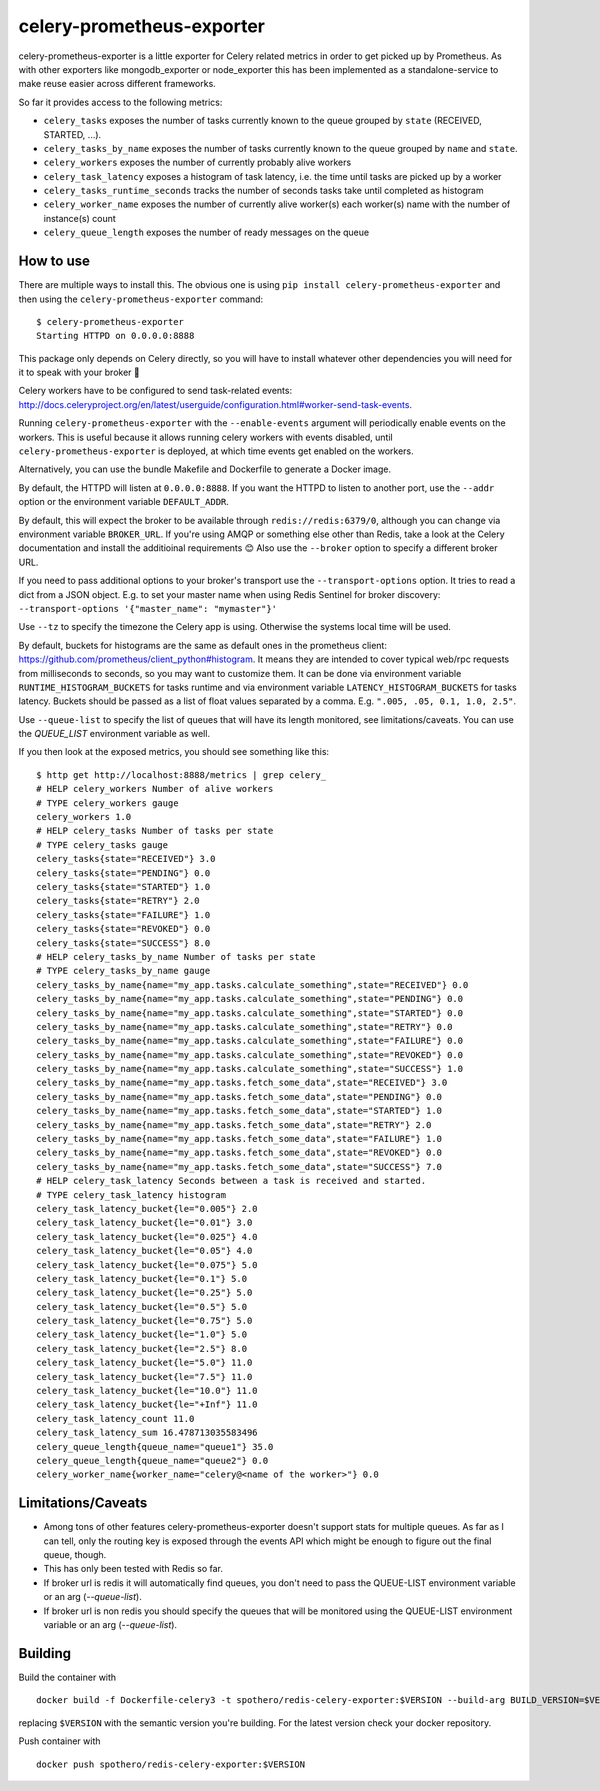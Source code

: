 ==========================
celery-prometheus-exporter
==========================

.. image:: https://img.shields.io/docker/automated/zerok/celery-prometheus-exporter.svg?maxAge=2592000
    :target: https://hub.docker.com/r/zerok/celery-prometheus-exporter/

celery-prometheus-exporter is a little exporter for Celery related metrics in
order to get picked up by Prometheus. As with other exporters like
mongodb\_exporter or node\_exporter this has been implemented as a
standalone-service to make reuse easier across different frameworks.

So far it provides access to the following metrics:

* ``celery_tasks`` exposes the number of tasks currently known to the queue
  grouped by ``state`` (RECEIVED, STARTED, ...).
* ``celery_tasks_by_name`` exposes the number of tasks currently known to the queue
  grouped by ``name`` and ``state``.
* ``celery_workers`` exposes the number of currently probably alive workers
* ``celery_task_latency`` exposes a histogram of task latency, i.e. the time until
  tasks are picked up by a worker
* ``celery_tasks_runtime_seconds`` tracks the number of seconds tasks take
  until completed as histogram
* ``celery_worker_name`` exposes the number of currently alive worker(s) each worker(s) name with the number of instance(s) count
* ``celery_queue_length`` exposes the number of ready messages on the queue


How to use
==========

There are multiple ways to install this. The obvious one is using ``pip install
celery-prometheus-exporter`` and then using the ``celery-prometheus-exporter``
command::

  $ celery-prometheus-exporter
  Starting HTTPD on 0.0.0.0:8888
  
  
This package only depends on Celery directly, so you will have to install
whatever other dependencies you will need for it to speak with your broker 🙂

Celery workers have to be configured to send task-related events:
http://docs.celeryproject.org/en/latest/userguide/configuration.html#worker-send-task-events.

Running ``celery-prometheus-exporter`` with the ``--enable-events`` argument
will periodically enable events on the workers. This is useful because it
allows running celery workers with events disabled, until
``celery-prometheus-exporter`` is deployed, at which time events get enabled
on the workers.

Alternatively, you can use the bundle Makefile and Dockerfile to generate a
Docker image.

By default, the HTTPD will listen at ``0.0.0.0:8888``. If you want the HTTPD
to listen to another port, use the ``--addr`` option or the environment variable
``DEFAULT_ADDR``.

By default, this will expect the broker to be available through
``redis://redis:6379/0``, although you can change via environment variable
``BROKER_URL``. If you're using AMQP or something else other than
Redis, take a look at the Celery documentation and install the additioinal
requirements 😊 Also use the ``--broker`` option to specify a different broker
URL.

If you need to pass additional options to your broker's transport use the
``--transport-options``  option. It tries to read a dict from a JSON object.
E.g. to set your master name when using Redis Sentinel for broker discovery:
``--transport-options '{"master_name": "mymaster"}'``

Use ``--tz`` to specify the timezone the Celery app is using. Otherwise the
systems local time will be used.

By default, buckets for histograms are the same as default ones in the prometheus client:
https://github.com/prometheus/client_python#histogram.
It means they are intended to cover typical web/rpc requests from milliseconds to seconds,
so you may want to customize them.
It can be done via environment variable ``RUNTIME_HISTOGRAM_BUCKETS`` for tasks runtime and
via environment variable ``LATENCY_HISTOGRAM_BUCKETS`` for tasks latency.
Buckets should be passed as a list of float values separated by a comma.
E.g. ``".005, .05, 0.1, 1.0, 2.5"``.

Use ``--queue-list`` to specify the list of queues that will have its length
monitored, see limitations/caveats. You can use the `QUEUE_LIST` environment variable as well.

If you then look at the exposed metrics, you should see something like this::

  $ http get http://localhost:8888/metrics | grep celery_
  # HELP celery_workers Number of alive workers
  # TYPE celery_workers gauge
  celery_workers 1.0
  # HELP celery_tasks Number of tasks per state
  # TYPE celery_tasks gauge
  celery_tasks{state="RECEIVED"} 3.0
  celery_tasks{state="PENDING"} 0.0
  celery_tasks{state="STARTED"} 1.0
  celery_tasks{state="RETRY"} 2.0
  celery_tasks{state="FAILURE"} 1.0
  celery_tasks{state="REVOKED"} 0.0
  celery_tasks{state="SUCCESS"} 8.0
  # HELP celery_tasks_by_name Number of tasks per state
  # TYPE celery_tasks_by_name gauge
  celery_tasks_by_name{name="my_app.tasks.calculate_something",state="RECEIVED"} 0.0
  celery_tasks_by_name{name="my_app.tasks.calculate_something",state="PENDING"} 0.0
  celery_tasks_by_name{name="my_app.tasks.calculate_something",state="STARTED"} 0.0
  celery_tasks_by_name{name="my_app.tasks.calculate_something",state="RETRY"} 0.0
  celery_tasks_by_name{name="my_app.tasks.calculate_something",state="FAILURE"} 0.0
  celery_tasks_by_name{name="my_app.tasks.calculate_something",state="REVOKED"} 0.0
  celery_tasks_by_name{name="my_app.tasks.calculate_something",state="SUCCESS"} 1.0
  celery_tasks_by_name{name="my_app.tasks.fetch_some_data",state="RECEIVED"} 3.0
  celery_tasks_by_name{name="my_app.tasks.fetch_some_data",state="PENDING"} 0.0
  celery_tasks_by_name{name="my_app.tasks.fetch_some_data",state="STARTED"} 1.0
  celery_tasks_by_name{name="my_app.tasks.fetch_some_data",state="RETRY"} 2.0
  celery_tasks_by_name{name="my_app.tasks.fetch_some_data",state="FAILURE"} 1.0
  celery_tasks_by_name{name="my_app.tasks.fetch_some_data",state="REVOKED"} 0.0
  celery_tasks_by_name{name="my_app.tasks.fetch_some_data",state="SUCCESS"} 7.0
  # HELP celery_task_latency Seconds between a task is received and started.
  # TYPE celery_task_latency histogram
  celery_task_latency_bucket{le="0.005"} 2.0
  celery_task_latency_bucket{le="0.01"} 3.0
  celery_task_latency_bucket{le="0.025"} 4.0
  celery_task_latency_bucket{le="0.05"} 4.0
  celery_task_latency_bucket{le="0.075"} 5.0
  celery_task_latency_bucket{le="0.1"} 5.0
  celery_task_latency_bucket{le="0.25"} 5.0
  celery_task_latency_bucket{le="0.5"} 5.0
  celery_task_latency_bucket{le="0.75"} 5.0
  celery_task_latency_bucket{le="1.0"} 5.0
  celery_task_latency_bucket{le="2.5"} 8.0
  celery_task_latency_bucket{le="5.0"} 11.0
  celery_task_latency_bucket{le="7.5"} 11.0
  celery_task_latency_bucket{le="10.0"} 11.0
  celery_task_latency_bucket{le="+Inf"} 11.0
  celery_task_latency_count 11.0
  celery_task_latency_sum 16.478713035583496
  celery_queue_length{queue_name="queue1"} 35.0
  celery_queue_length{queue_name="queue2"} 0.0
  celery_worker_name{worker_name="celery@<name of the worker>"} 0.0

Limitations/Caveats
===================

* Among tons of other features celery-prometheus-exporter doesn't support stats
  for multiple queues. As far as I can tell, only the routing key is exposed
  through the events API which might be enough to figure out the final queue,
  though.
* This has only been tested with Redis so far.
* If broker url is redis it will automatically find queues, you don't need to pass the QUEUE-LIST environment variable or an arg (`--queue-list`).
* If broker url is non redis you should specify the queues that will be monitored using the QUEUE-LIST environment variable or an arg (`--queue-list`).

Building
==========
Build the container with

::

   docker build -f Dockerfile-celery3 -t spothero/redis-celery-exporter:$VERSION --build-arg BUILD_VERSION=$VERSION .

replacing ``$VERSION`` with the semantic version you're building. For the latest version check your docker repository.

Push container with

::

    docker push spothero/redis-celery-exporter:$VERSION

